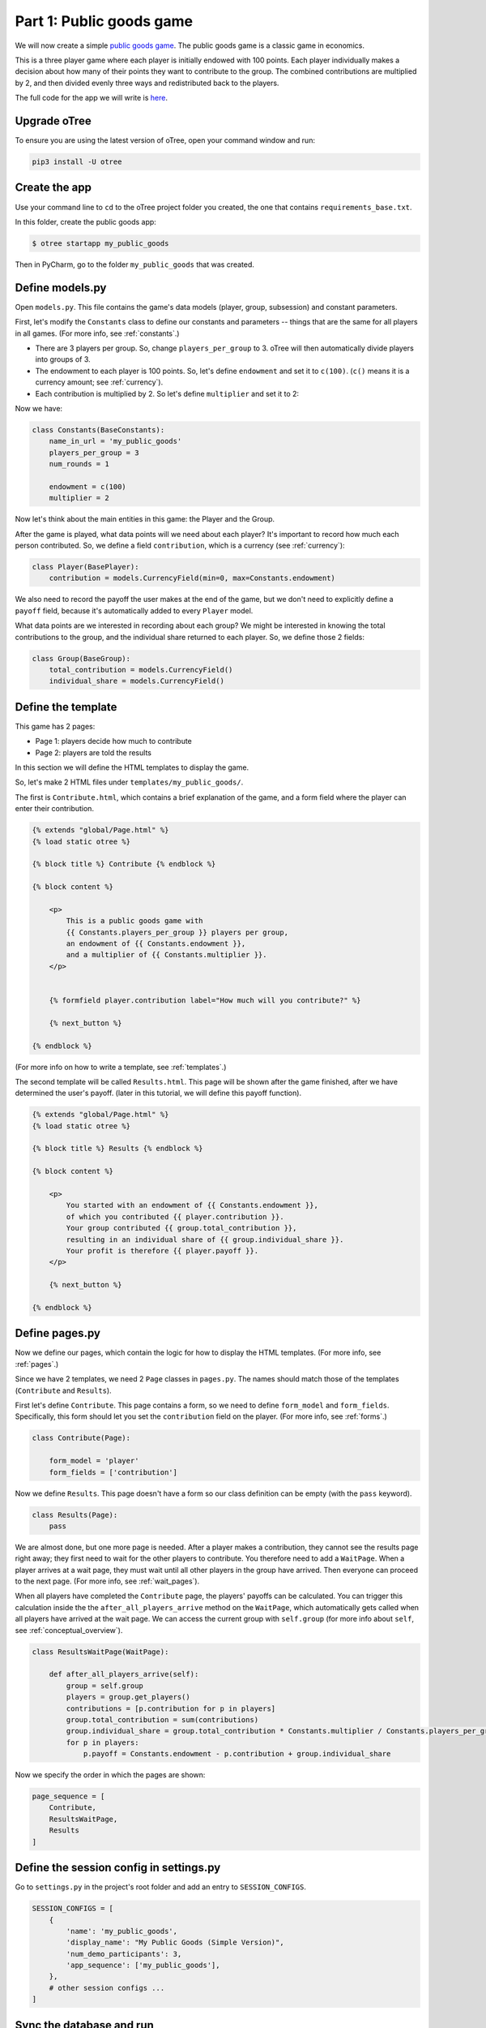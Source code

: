 Part 1: Public goods game
=========================

We will now create a simple `public goods game <https://en.wikipedia.org/wiki/Public_goods_game>`__.
The public goods game is a classic game in economics.

This is a three player game where each player is initially endowed with 100 points.
Each player individually makes a decision about how many of their points they want to contribute to the group.
The combined contributions are multiplied by 2, and then divided evenly three ways and redistributed back to the players.

The full code for the app we will write is
`here <https://github.com/oTree-org/oTree/tree/master/public_goods_simple>`__.

Upgrade oTree
-------------

To ensure you are using the latest version of oTree, open your command window and run:

.. code-block:: bash

    pip3 install -U otree

Create the app
--------------

Use your command line to ``cd`` to the oTree project folder you created,
the one that contains ``requirements_base.txt``.

In this folder, create the public goods app:

.. code-block:: bash

    $ otree startapp my_public_goods

Then in PyCharm, go to the folder ``my_public_goods`` that was created.

Define models.py
----------------

Open ``models.py``. This file contains the game's data models (player, group, subsession)
and constant parameters.

First, let's modify the ``Constants`` class to define our constants and
parameters -- things that are the same for all players in all games.
(For more info, see :ref:`constants`.)

-  There are 3 players per group. So, change ``players_per_group``
   to 3. oTree will then automatically divide players into groups of 3.
-  The endowment to each player is 100 points. So, let's define
   ``endowment`` and set it to ``c(100)``. (``c()`` means it is a
   currency amount; see :ref:`currency`).
-  Each contribution is multiplied by 2. So let's define
   ``multiplier`` and set it to 2:

Now we have:

.. code-block:: Python

    class Constants(BaseConstants):
        name_in_url = 'my_public_goods'
        players_per_group = 3
        num_rounds = 1

        endowment = c(100)
        multiplier = 2

Now let's think about the main entities in this game: the Player and the
Group.

After the game is played,
what data points will we need about each player?
It's important to record how much each person contributed.
So, we define a field ``contribution``,
which is a currency (see :ref:`currency`):

.. code-block:: python

    class Player(BasePlayer):
        contribution = models.CurrencyField(min=0, max=Constants.endowment)

We also need to record the payoff the user makes at the end of the game,
but we don't need to explicitly define a ``payoff`` field, because it's automatically
added to every ``Player`` model.

What data points are we interested in recording about each group? We
might be interested in knowing the total contributions to the group, and
the individual share returned to each player. So, we define those 2
fields:

.. code-block:: python

    class Group(BaseGroup):
        total_contribution = models.CurrencyField()
        individual_share = models.CurrencyField()


Define the template
-------------------

This game has 2 pages:

-  Page 1: players decide how much to contribute
-  Page 2: players are told the results

In this section we will define the HTML templates to display the game.

So, let's make 2 HTML files under ``templates/my_public_goods/``.

The first is ``Contribute.html``, which contains a brief explanation of
the game, and a form field where the player can enter their
contribution.

.. code-block:: html+django

    {% extends "global/Page.html" %}
    {% load static otree %}

    {% block title %} Contribute {% endblock %}

    {% block content %}

        <p>
            This is a public goods game with
            {{ Constants.players_per_group }} players per group,
            an endowment of {{ Constants.endowment }},
            and a multiplier of {{ Constants.multiplier }}.
        </p>


        {% formfield player.contribution label="How much will you contribute?" %}

        {% next_button %}

    {% endblock %}


(For more info on how to write a template, see :ref:`templates`.)

The second template will be called ``Results.html``.
This page will be shown after the game finished,
after we have determined the user's payoff.
(later in this tutorial, we will define this payoff function).


.. code-block:: html+django

    {% extends "global/Page.html" %}
    {% load static otree %}

    {% block title %} Results {% endblock %}

    {% block content %}

        <p>
            You started with an endowment of {{ Constants.endowment }},
            of which you contributed {{ player.contribution }}.
            Your group contributed {{ group.total_contribution }},
            resulting in an individual share of {{ group.individual_share }}.
            Your profit is therefore {{ player.payoff }}.
        </p>

        {% next_button %}

    {% endblock %}



Define pages.py
---------------

Now we define our pages, which contain the logic for how to display the
HTML templates. (For more info, see :ref:`pages`.)

Since we have 2 templates, we need 2 ``Page`` classes in ``pages.py``.
The names should match those of the templates (``Contribute`` and
``Results``).

First let's define ``Contribute``. This page contains a form, so
we need to define ``form_model`` and ``form_fields``.
Specifically, this form should let you set the ``contribution``
field on the player. (For more info, see :ref:`forms`.)

.. code-block:: python

    class Contribute(Page):

        form_model = 'player'
        form_fields = ['contribution']

Now we define ``Results``. This page doesn't have a form so our class
definition can be empty (with the ``pass`` keyword).

.. code-block:: python

    class Results(Page):
        pass


We are almost done, but one more page is needed. After a player makes a
contribution, they cannot see the results page right away; they first
need to wait for the other players to contribute. You therefore need to
add a ``WaitPage``. When a player arrives at a wait page,
they must wait until all other players in the group have arrived.
Then everyone can proceed to the next page. (For more info, see :ref:`wait_pages`).

When all players have completed the ``Contribute`` page,
the players' payoffs can be calculated.
You can trigger this calculation inside the the
``after_all_players_arrive`` method on the ``WaitPage``, which
automatically gets called when all players have arrived at the wait
page. We can access the current group with ``self.group`` (for more info about
``self``, see :ref:`conceptual_overview`).

.. code-block:: python

    class ResultsWaitPage(WaitPage):

        def after_all_players_arrive(self):
            group = self.group
            players = group.get_players()
            contributions = [p.contribution for p in players]
            group.total_contribution = sum(contributions)
            group.individual_share = group.total_contribution * Constants.multiplier / Constants.players_per_group
            for p in players:
                p.payoff = Constants.endowment - p.contribution + group.individual_share


Now we specify the order in which the pages are shown:

.. code-block:: python

    page_sequence = [
        Contribute,
        ResultsWaitPage,
        Results
    ]


Define the session config in settings.py
----------------------------------------

Go to ``settings.py`` in the project's root folder and add an entry to ``SESSION_CONFIGS``.

.. code-block:: python

    SESSION_CONFIGS = [
        {
            'name': 'my_public_goods',
            'display_name': "My Public Goods (Simple Version)",
            'num_demo_participants': 3,
            'app_sequence': ['my_public_goods'],
        },
        # other session configs ...
    ]


Sync the database and run
-------------------------

Enter:

.. code-block:: bash

    $ otree devserver

Then open your browser to ``http://localhost:8000`` to play the game.

.. _print_debugging:

Troubleshoot with print()
-------------------------

I often read messages on programming forums like,
"My program is not working. I can't find the mistake,
even though I have spent hours looking at my code".

When an experienced programmer encounters an error in their program, they don't
just re-read the code until they find an error; they interactively **test**
their program.

The simplest way is using ``print()`` statements.
If you don't learn this technique, you won't be able to program games effectively.

You just need to insert a line in your code like this:

.. code-block:: python

    print('group.total_contribution is', self.group.total_contribution)

Put this line in the part of your code that's not working,
such as the payoff function defined above.
When you play the game in your browser and that code gets executed,
your print statement will be displayed in your command prompt window
(not in your web browser).

You can sprinkle lots of prints in your code
(I like to print extra characters like ``@@@``, to make it easier to
find the print statements in my server output):

.. code-block:: python

    print('@@@@ in payoff function')
    contributions = [p.contribution for p in players]
    print('@@@@ contributions:', contributions)
    group.total_contribution = sum(contributions)
    group.individual_share = group.total_contribution * Constants.multiplier / Constants.players_per_group
    print('@@@ individual share', group.individual_share)
    for p in players:
        print('@@@ payoff before', p.payoff)
        p.payoff = Constants.endowment - p.contribution + group.individual_share
        print('@@@ payoff after', p.payoff)


If you don't see the output in your console window,
that means your code is not getting executed! (Which is why it isn't working.)

Maybe it's because your code is inside an "if" statement that is always ``False``.
Or maybe your code is in a function that never gets called (executed).


Make changes while the server is running
----------------------------------------

Once you have the server running, try changing some text in
``Contribute.html`` or ``Results.html``,
then save the file and refresh your page. You will see the changes immediately.

Write a bot
-----------

Let's write a bot that simulates a player playing the game we just programmed.
Having a bot will save us a lot of work, because it can automatically test
that the game still works each time we make changes.

Go to ``tests.py``, and add this code in ``PlayerBot``:

.. code-block:: python

    class PlayerBot(Bot):

        def play_round(self):
            yield (pages.Contribute, {'contribution': c(42)})
            yield (pages.Results)

This bot first submits the Contribute page with a contribution of 42,
then submits the results page (to proceed to the next app).

From your command line, run::

    otree test my_public_goods

You will see the output of the bots in the command line.

To make the bot play in your web browser, go to ``settings.py``
and add ``'use_browser_bots': True`` to the session config, like this:

.. code-block:: python

    SESSION_CONFIGS = [
        {
            'name': 'my_public_goods',
            'display_name': "My Public Goods (Simple Version)",
            'num_demo_participants': 3,
            'app_sequence': ['my_public_goods'],
            'use_browser_bots': True
        },
        # other session configs ...
    ]

Now, when you create a new session and open the start links,
it will play automatically.


